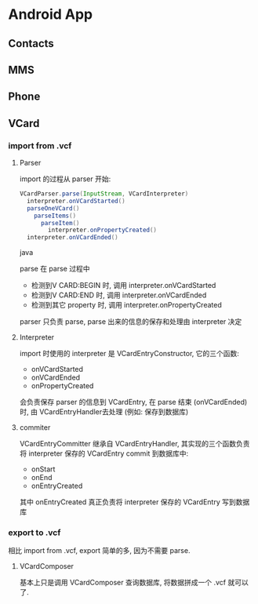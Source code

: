 * Android App
** Contacts
** MMS
** Phone
** VCard
*** import from .vcf
**** Parser
import 的过程从 parser 开始:
#+begin_src java
  VCardParser.parse(InputStream, VCardInterpreter)
    interpreter.onVCardStarted()
    parseOneVCard()
      parseItems()
        parseItem()
          interpreter.onPropertyCreated()
    interpreter.onVCardEnded()
  
#+end_src java

parse 在 parse 过程中
- 检测到V CARD:BEGIN 时, 调用 interpreter.onVCardStarted
- 检测到V CARD:END 时, 调用 interpreter.onVCardEnded
- 检测到其它 property 时, 调用 interpreter.onPropertyCreated

parser 只负责 parse, parse 出来的信息的保存和处理由 interpreter 决定

**** Interpreter
import 时使用的 interpreter 是 VCardEntryConstructor, 它的三个函数:
- onVCardStarted
- onVCardEnded
- onPropertyCreated
会负责保存 parser 的信息到 VCardEntry, 在 parse 结束 (onVCardEnded) 时, 由
VCardEntryHandler去处理 (例如: 保存到数据库)

**** commiter
VCardEntryCommitter 继承自 VCardEntryHandler, 其实现的三个函数负责将 interpreter
保存的 VCardEntry commit 到数据库中:
- onStart
- onEnd
- onEntryCreated

其中 onEntryCreated 真正负责将 interpreter 保存的 VCardEntry 写到数据库

*** export to .vcf
相比 import from .vcf,  export 简单的多, 因为不需要 parse.

**** VCardComposer
基本上只是调用 VCardComposer 查询数据库, 将数据拼成一个 .vcf 就可以了.
